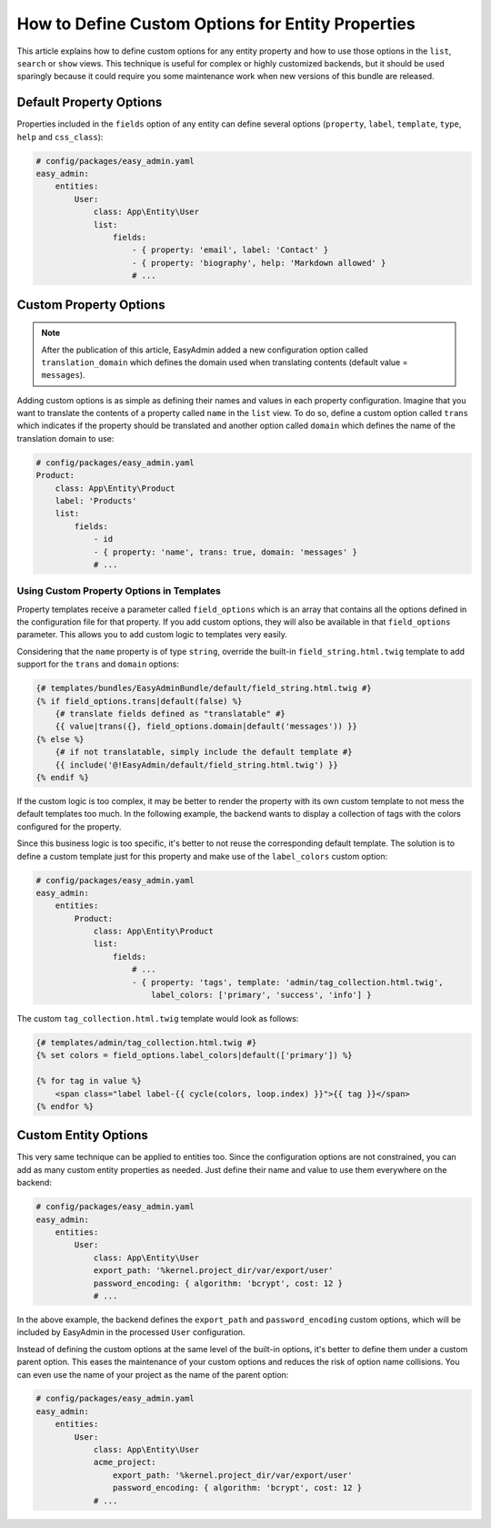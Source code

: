 How to Define Custom Options for Entity Properties
==================================================

This article explains how to define custom options for any entity property and
how to use those options in the ``list``, ``search`` or ``show`` views. This
technique is useful for complex or highly customized backends, but it should be
used sparingly because it could require you some maintenance work when new
versions of this bundle are released.

Default Property Options
------------------------

Properties included in the ``fields`` option of any entity can define several
options (``property``, ``label``, ``template``, ``type``, ``help`` and
``css_class``):

.. code-block:: yaml

    # config/packages/easy_admin.yaml
    easy_admin:
        entities:
            User:
                class: App\Entity\User
                list:
                    fields:
                        - { property: 'email', label: 'Contact' }
                        - { property: 'biography', help: 'Markdown allowed' }
                        # ...

Custom Property Options
-----------------------

.. note::

    After the publication of this article, EasyAdmin added a new configuration
    option called ``translation_domain`` which defines the domain used when
    translating contents (default value = ``messages``).

Adding custom options is as simple as defining their names and values in each
property configuration. Imagine that you want to translate the contents of a
property called ``name`` in the ``list`` view. To do so, define a custom option
called ``trans`` which indicates if the property should be translated and another
option called ``domain`` which defines the name of the translation domain to use:

.. code-block:: yaml

    # config/packages/easy_admin.yaml
    Product:
        class: App\Entity\Product
        label: 'Products'
        list:
            fields:
                - id
                - { property: 'name', trans: true, domain: 'messages' }
                # ...

Using Custom Property Options in Templates
~~~~~~~~~~~~~~~~~~~~~~~~~~~~~~~~~~~~~~~~~~

Property templates receive a parameter called ``field_options`` which is an array
that contains all the options defined in the configuration file for that
property. If you add custom options, they will also be available in that
``field_options`` parameter. This allows you to add custom logic to templates very
easily.

Considering that the ``name`` property is of type ``string``, override the
built-in ``field_string.html.twig`` template to add support for the ``trans``
and ``domain`` options:

.. code-block:: twig

    {# templates/bundles/EasyAdminBundle/default/field_string.html.twig #}
    {% if field_options.trans|default(false) %}
        {# translate fields defined as "translatable" #}
        {{ value|trans({}, field_options.domain|default('messages')) }}
    {% else %}
        {# if not translatable, simply include the default template #}
        {{ include('@!EasyAdmin/default/field_string.html.twig') }}
    {% endif %}

If the custom logic is too complex, it may be better to render the property with
its own custom template to not mess the default templates too much. In the
following example, the backend wants to display a collection of tags with the
colors configured for the property.

Since this business logic is too specific, it's better to not reuse the
corresponding default template. The solution is to define a custom template just
for this property and make use of the ``label_colors`` custom option:

.. code-block:: yaml

    # config/packages/easy_admin.yaml
    easy_admin:
        entities:
            Product:
                class: App\Entity\Product
                list:
                    fields:
                        # ...
                        - { property: 'tags', template: 'admin/tag_collection.html.twig',
                            label_colors: ['primary', 'success', 'info'] }

The custom ``tag_collection.html.twig`` template would look as follows:

.. code-block:: twig

    {# templates/admin/tag_collection.html.twig #}
    {% set colors = field_options.label_colors|default(['primary']) %}

    {% for tag in value %}
        <span class="label label-{{ cycle(colors, loop.index) }}">{{ tag }}</span>
    {% endfor %}

Custom Entity Options
---------------------

This very same technique can be applied to entities too. Since the configuration
options are not constrained, you can add as many custom entity properties as
needed. Just define their name and value to use them everywhere on the backend:

.. code-block:: yaml

    # config/packages/easy_admin.yaml
    easy_admin:
        entities:
            User:
                class: App\Entity\User
                export_path: '%kernel.project_dir/var/export/user'
                password_encoding: { algorithm: 'bcrypt', cost: 12 }
                # ...

In the above example, the backend defines the ``export_path`` and
``password_encoding`` custom options, which will be included by EasyAdmin in the
processed ``User`` configuration.

Instead of defining the custom options at the same level of the built-in
options, it's better to define them under a custom parent option. This eases the
maintenance of your custom options and reduces the risk of option name
collisions. You can even use the name of your project as the name of the parent
option:

.. code-block:: yaml

    # config/packages/easy_admin.yaml
    easy_admin:
        entities:
            User:
                class: App\Entity\User
                acme_project:
                    export_path: '%kernel.project_dir/var/export/user'
                    password_encoding: { algorithm: 'bcrypt', cost: 12 }
                # ...

